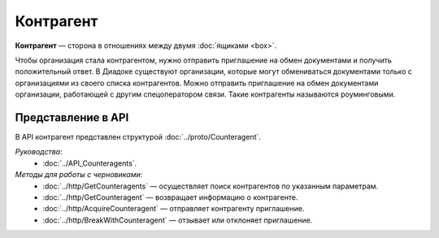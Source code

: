 Контрагент
==========

**Контрагент** — сторона в отношениях между двумя :doc:`ящиками <box>`.

Чтобы организация стала контрагентом, нужно отправить приглашение на обмен документами и получить положительный ответ. В Диадоке существуют организации, которые могут обмениваться документами только с организациями из своего списка контрагентов.
Можно отправить приглашение на обмен документами организации, работающей с другим спецоператором связи. Такие контрагенты называются роуминговыми.

Представление в API
-------------------

В API контрагент представлен структурой :doc:`../proto/Counteragent`.

*Руководства:*
 - :doc:`../API_Counteragents`.

*Методы для работы с черновиками:*
 - :doc:`../http/GetCounteragents` — осуществляет поиск контрагентов по указанным параметрам.
 - :doc:`../http/GetCounteragent` — возвращает информацию о контрагенте.
 - :doc:`../http/AcquireCounteragent` — отправляет контрагенту приглашение.
 - :doc:`../http/BreakWithCounteragent` — отзывает или отклоняет приглашение.